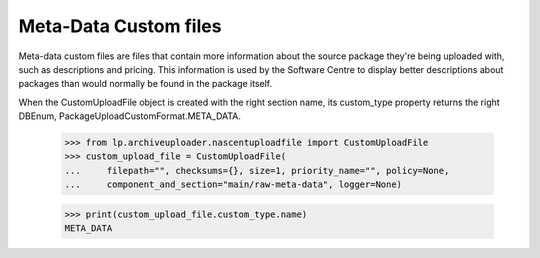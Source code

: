 Meta-Data Custom files
======================

Meta-data custom files are files that contain more information about the
source package they're being uploaded with, such as descriptions and
pricing.  This information is used by the Software Centre to display
better descriptions about packages than would normally be found in the
package itself.

When the CustomUploadFile object is created with the right section name,
its custom_type property returns the right DBEnum,
PackageUploadCustomFormat.META_DATA.

    >>> from lp.archiveuploader.nascentuploadfile import CustomUploadFile
    >>> custom_upload_file = CustomUploadFile(
    ...     filepath="", checksums={}, size=1, priority_name="", policy=None,
    ...     component_and_section="main/raw-meta-data", logger=None)

    >>> print(custom_upload_file.custom_type.name)
    META_DATA


